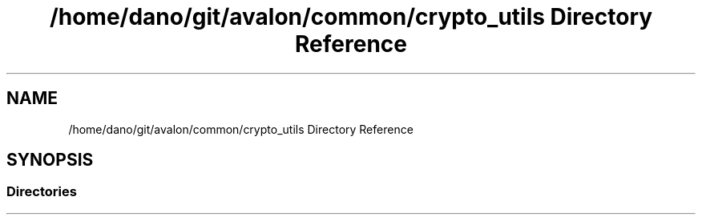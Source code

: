 .TH "/home/dano/git/avalon/common/crypto_utils Directory Reference" 3 "Wed May 6 2020" "Version 0.5.0.dev1" "Hyperledger Avalon" \" -*- nroff -*-
.ad l
.nh
.SH NAME
/home/dano/git/avalon/common/crypto_utils Directory Reference
.SH SYNOPSIS
.br
.PP
.SS "Directories"

.in +1c
.in -1c
